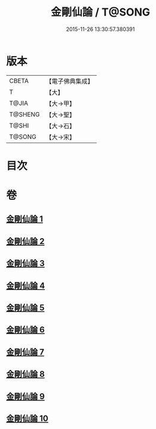 #+TITLE: 金剛仙論 / T@SONG
#+DATE: 2015-11-26 13:30:57.380391
* 版本
 |     CBETA|【電子佛典集成】|
 |         T|【大】     |
 |     T@JIA|【大→甲】   |
 |   T@SHENG|【大→聖】   |
 |     T@SHI|【大→石】   |
 |    T@SONG|【大→宋】   |

* 目次
* 卷
** [[file:KR6c0033_001.txt][金剛仙論 1]]
** [[file:KR6c0033_002.txt][金剛仙論 2]]
** [[file:KR6c0033_003.txt][金剛仙論 3]]
** [[file:KR6c0033_004.txt][金剛仙論 4]]
** [[file:KR6c0033_005.txt][金剛仙論 5]]
** [[file:KR6c0033_006.txt][金剛仙論 6]]
** [[file:KR6c0033_007.txt][金剛仙論 7]]
** [[file:KR6c0033_008.txt][金剛仙論 8]]
** [[file:KR6c0033_009.txt][金剛仙論 9]]
** [[file:KR6c0033_010.txt][金剛仙論 10]]
